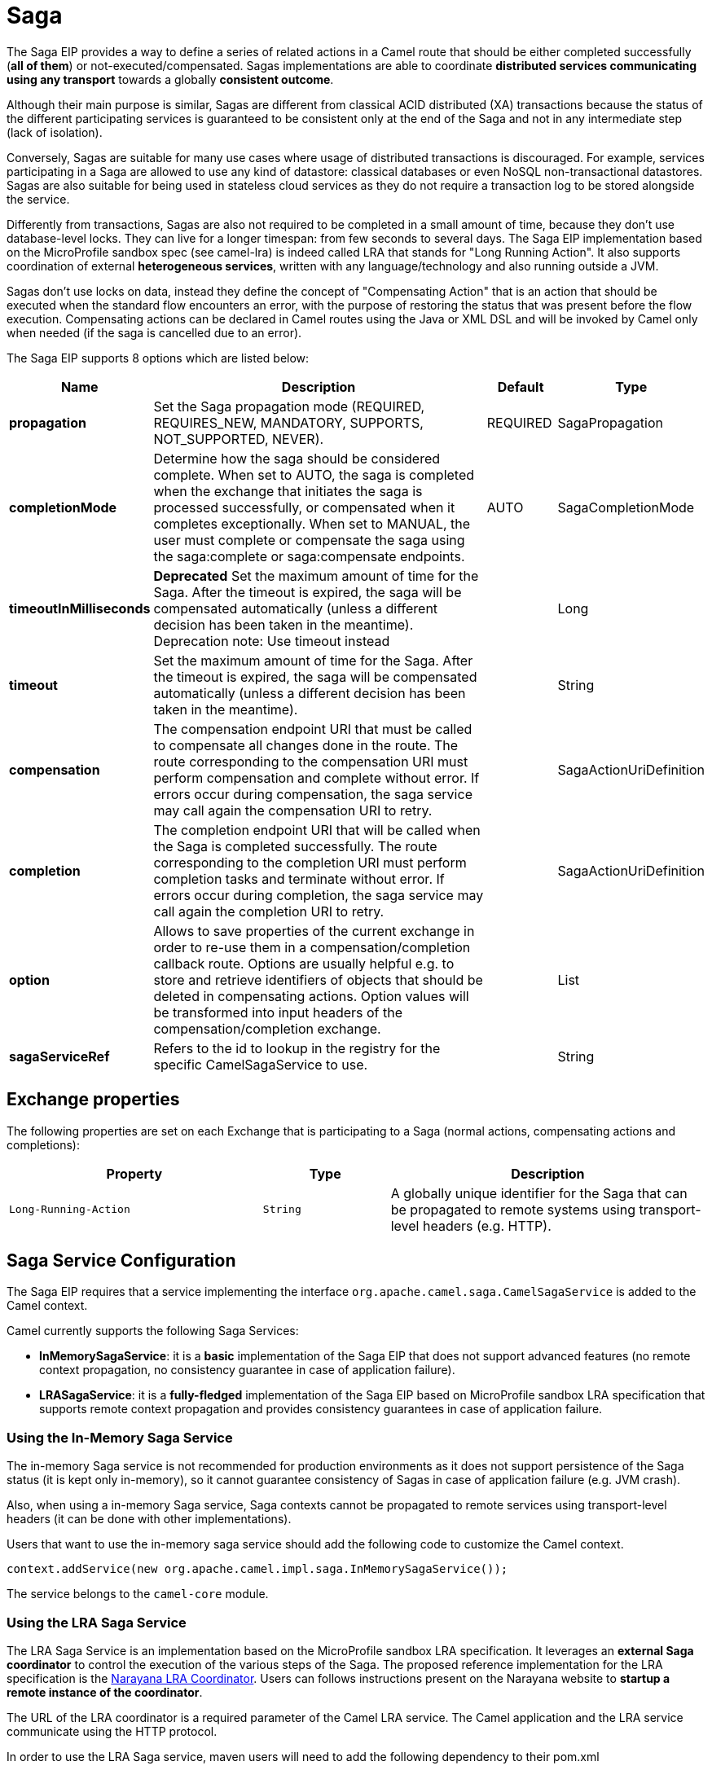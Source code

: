 [[saga-eip]]
= Saga EIP
:docTitle: Saga
:description: Enables sagas on the route
:since: 
:supportLevel: Stable

The Saga EIP provides a way to define a series of related actions in a Camel route that should be either completed successfully (*all of them*) or not-executed/compensated.
Sagas implementations are able to coordinate *distributed services communicating using any transport* towards a globally *consistent outcome*.

Although their main purpose is similar, Sagas are different from classical ACID distributed (XA) transactions because the status of the different participating services is guaranteed to be consistent
only at the end of the Saga and not in any intermediate step (lack of isolation).

Conversely, Sagas are suitable for many use cases where usage of distributed transactions is discouraged.
For example, services participating in a Saga are allowed to use any kind of datastore: classical databases or even NoSQL non-transactional datastores.
Sagas are also suitable for being used in stateless cloud services as they do not require a transaction log
to be stored alongside the service.

Differently from transactions, Sagas are also not required to be completed in a small amount of time, because they don't use database-level locks. They can live for a longer timespan: from few seconds to several days.
The Saga EIP implementation based on the MicroProfile sandbox spec (see camel-lra) is indeed called LRA that stands for "Long Running Action".
It also supports coordination of external *heterogeneous services*, written with any language/technology and also running outside a JVM.

Sagas don't use locks on data, instead they define the concept of "Compensating Action" that is an action that should be executed when the standard flow encounters an error,
with the purpose of restoring the status that was present before the flow execution.
Compensating actions can be declared in Camel routes using the Java or XML DSL and will be invoked by Camel only when needed (if the saga is cancelled due to an error).

// eip options: START
The Saga EIP supports 8 options which are listed below:

[width="100%",cols="2,5,^1,2",options="header"]
|===
| Name | Description | Default | Type
| *propagation* | Set the Saga propagation mode (REQUIRED, REQUIRES_NEW, MANDATORY, SUPPORTS, NOT_SUPPORTED, NEVER). | REQUIRED | SagaPropagation
| *completionMode* | Determine how the saga should be considered complete. When set to AUTO, the saga is completed when the exchange that initiates the saga is processed successfully, or compensated when it completes exceptionally. When set to MANUAL, the user must complete or compensate the saga using the saga:complete or saga:compensate endpoints. | AUTO | SagaCompletionMode
| *timeoutInMilliseconds* | *Deprecated* Set the maximum amount of time for the Saga. After the timeout is expired, the saga will be compensated automatically (unless a different decision has been taken in the meantime). Deprecation note: Use timeout instead |  | Long
| *timeout* | Set the maximum amount of time for the Saga. After the timeout is expired, the saga will be compensated automatically (unless a different decision has been taken in the meantime). |  | String
| *compensation* | The compensation endpoint URI that must be called to compensate all changes done in the route. The route corresponding to the compensation URI must perform compensation and complete without error. If errors occur during compensation, the saga service may call again the compensation URI to retry. |  | SagaActionUriDefinition
| *completion* | The completion endpoint URI that will be called when the Saga is completed successfully. The route corresponding to the completion URI must perform completion tasks and terminate without error. If errors occur during completion, the saga service may call again the completion URI to retry. |  | SagaActionUriDefinition
| *option* | Allows to save properties of the current exchange in order to re-use them in a compensation/completion callback route. Options are usually helpful e.g. to store and retrieve identifiers of objects that should be deleted in compensating actions. Option values will be transformed into input headers of the compensation/completion exchange. |  | List
| *sagaServiceRef* | Refers to the id to lookup in the registry for the specific CamelSagaService to use. |  | String
|===
// eip options: END

== Exchange properties
The following properties are set on each Exchange that is participating to a Saga (normal actions, compensating actions and completions):

[width="100%",cols="4m,2m,5",options="header"]
|===
| Property | Type | Description
| `Long-Running-Action` | `String` | A globally unique identifier for the Saga that can be propagated to remote systems using transport-level headers (e.g. HTTP).
|===

== Saga Service Configuration
The Saga EIP requires that a service implementing the interface `org.apache.camel.saga.CamelSagaService` is added to the Camel context.

Camel currently supports the following Saga Services:

* *InMemorySagaService*: it is a *basic* implementation of the Saga EIP that does not support advanced features (no remote context propagation, no consistency guarantee in case of application failure).
* *LRASagaService*: it is a *fully-fledged* implementation of the Saga EIP based on MicroProfile sandbox LRA specification that supports remote context propagation and provides consistency guarantees in case of application failure.

=== Using the In-Memory Saga Service

The in-memory Saga service is not recommended for production environments as it does not support persistence of the Saga status (it is kept only in-memory),
so it cannot guarantee consistency of Sagas in case of application failure (e.g. JVM crash).

Also, when using a in-memory Saga service, Saga contexts cannot be propagated to remote services using transport-level headers (it can be done with other implementations).

Users that want to use the in-memory saga service should add the following code to customize the Camel context.

[source,java]
----
context.addService(new org.apache.camel.impl.saga.InMemorySagaService());
----

The service belongs to the `camel-core` module.

=== Using the LRA Saga Service

The LRA Saga Service is an implementation based on the MicroProfile sandbox LRA specification.
It leverages an *external Saga coordinator* to control the execution of the various steps of the Saga.
The proposed reference implementation for the LRA specification is the http://jbossts.blogspot.it/2017/12/narayana-lra-implementation-of-saga.html[Narayana LRA Coordinator].
Users can follows instructions present on the Narayana website to *startup a remote instance of the coordinator*.

The URL of the LRA coordinator is a required parameter of the Camel LRA service. The Camel application and the LRA service communicate using the HTTP protocol.

In order to use the LRA Saga service, maven users will need to add the following dependency to their pom.xml

[source,xml]
----
<dependency>
 <groupId>org.apache.camel</groupId>
 <artifactId>camel-lra</artifactId>
 <!-- use the same version as your Camel core version -->
 <version>x.y.z</version>
</dependency>
----

A Camel REST context is also required to be present for the LRA implementation to work. You may add `camel-undertow` for example.

[source,xml]
----
<dependency>
 <groupId>org.apache.camel</groupId>
 <artifactId>camel-undertow</artifactId>
 <!-- use the same version as your Camel core version -->
 <version>x.y.z</version>
</dependency>
----

[NOTE]
====
The LRA implementation of the Saga EIP will add some web endpoints under the "/lra-participant" path.
Those endpoints will be used by the LRA coordinator for calling back the application.
====

[source,java]
----
// Configure the LRA saga service
org.apache.camel.service.lra.LRASagaService sagaService = new org.apache.camel.service.lra.LRASagaService();
sagaService.setCoordinatorUrl("http://lra-service-host");
sagaService.setLocalParticipantUrl("http://my-host-as-seen-by-lra-service:8080/context-path");

// Add it to the Camel context
context.addService(sagaService);
----

==== Using the LRA Saga Service in Spring Boot

Spring Boot users can use a simplified configuration model for the LRA Saga Service. Maven users can
include the *camel-lra-starter* module in their project:

[source,xml]
----
<dependency>
 <groupId>org.apache.camel.springboot</groupId>
 <artifactId>camel-lra-starter</artifactId>
 <!-- use the same version as your Camel core version -->
 <version>x.y.z</version>
</dependency>

<dependency>
 <groupId>org.apache.camel.springboot</groupId>
 <artifactId>camel-undertow-starter</artifactId>
 <!-- use the same version as your Camel core version -->
 <version>x.y.z</version>
</dependency>
----

Configuration can be done in the Spring Boot `application.yaml` file:

.application.yaml
[source,yaml]
----
camel:
  service:
    lra:
      enabled: true
      coordinator-url: http://lra-service-host
      local-participant-url: http://my-host-as-seen-by-lra-service:8080/context-path
----

Once done, the Saga EIP can be directly used inside Camel routes and it will use the LRA Saga Service under the hood.

== Examples

Suppose you want to place a new order and you have two distinct services in your system: one managing the orders and one managing the credit.
Logically you can place an order if you have enough credit for it.

With the Saga EIP you can model the _direct:buy_ route as a Saga composed of two distinct actions, one to create the order and one to take the credit.
*Both actions must be executed, or none of them*: an order placed without credit can be considered an inconsistent outcome (as well as a payment without an order).

[source,java]
----
from("direct:buy")
  .saga()
    .to("direct:newOrder")
    .to("direct:reserveCredit");
----

*That's it*. The buy action will not change for the rest of the examples. We'll just see different options that can be used to model the "New Order" and "Reserve Credit" actions in the following.

[NOTE]
====
We have used a _direct_ endpoint to model the two actions since this example can be used with both implementations of the Saga service,
but we could have used *http* or other kinds of endpoint with the LRA Saga service.
====

Both services called by the _direct:buy_ route can *participate to the Saga* and declare their compensating actions.

[source,java]
----
from("direct:newOrder")
  .saga()
  .propagation(SagaPropagation.MANDATORY)
  .compensation("direct:cancelOrder")
    .transform().header(Exchange.SAGA_LONG_RUNNING_ACTION)
    .bean(orderManagerService, "newOrder")
    .log("Order ${body} created");
----

Here the propagation mode is set to _MANDATORY_ meaning that any exchange flowing in this route must be already part of a saga
(and it is the case in this example, since the saga is created in the _direct:buy_ route).

The _direct:newOrder_ route declares a compensating action that is called _direct:cancelOrder_, responsible for undoing the order in case the saga is cancelled.

Each exchange always contains a `Exchange.SAGA_LONG_RUNNING_ACTION` header that here is used as id of the order.
This is done in order to identify the order to delete in the corresponding compensating action, but it is not a requirement (options can be used as alternative solution).

The compensating action of _direct:newOrder_ is _direct:cancelOrder_ and it's shown below:

[source,java]
----
from("direct:cancelOrder")
  .transform().header(Exchange.SAGA_LONG_RUNNING_ACTION)
  .bean(orderManagerService, "cancelOrder")
  .log("Order ${body} cancelled");
----

It is called automatically by the Saga EIP implementation when the order should be cancelled.

It should not terminate with error. In case an error is thrown in the _direct:cancelOrder_ route, the EIP implementation should
periodically retry to execute the compensating action up to a certain limit.
This means that *any compensating action must be idempotent*, so it should take into account that it may be triggered multiple times and should not fail in any case.

If compensation cannot be done after all retries, a manual intervention process should be triggered by the Saga implementation.

[NOTE]
====
It may happen that due to a delay in the execution of the _direct:newOrder_ route the Saga is cancelled by another party in the meantime (due to an error in a parallel route or a timeout at Saga level).

So, when the compensating action _direct:cancelOrder_ is called, it may not find the Order record that should be cancelled.
It is important, in order to guarantee full global consistency, that *any main action and its corresponding compensating action are commutative*,
i.e. if compensation occurs before the main action it shoud have the same effect.

Another possible approach, when using a commutative behavior is not possible,
is to consistently fail in the compensating action until data produced by the main action is found (or the maximum number of retries is exhausted):
this approach may work in many contexts, but it's *heuristic*.
====

The credit service may be implemented almost in the same way as the order service.

[source,java]
----
// action
from("direct:reserveCredit")
  .saga()
  .propagation(SagaPropagation.MANDATORY)
  .compensation("direct:refundCredit")
    .transform().header(Exchange.SAGA_LONG_RUNNING_ACTION)
    .bean(creditService, "reserveCredit")
    .log("Credit ${header.amount} reserved in action ${body}");

// compensation
from("direct:refundCredit")
  .transform().header(Exchange.SAGA_LONG_RUNNING_ACTION)
  .bean(creditService, "refundCredit")
  .log("Credit for action ${body} refunded");
----

Here the compensating action for a credit reservation is a refund.

This completes the example. It can be run with both implementations of the Saga EIP, as it does not involve remote endpoints.

Further options will be shown next.

=== Handling Completion Events
It is often required to do some processing when the Saga is completed. Compensation endpoints are invoked when something wrong happens and the Saga is cancelled.
Equivalently, *completion endpoints* can be invoked to do further processing when the Saga is completed successfully.

For example, in the order service above, we may need to know when the order is completed (and the credit reserved) to actually start preparing the order.
We will not want to start to prepare the order if the payment is not done (unlike most modern CPUs that give you access to reserved memory before ensuring that you have rights to read it).

This can be done easily with a modified version of the _direct:newOrder_ endpoint:


[source,java]
----
from("direct:newOrder")
  .saga()
  .propagation(SagaPropagation.MANDATORY)
  .compensation("direct:cancelOrder")
  .completion("direct:completeOrder") // completion endpoint
    .transform().header(Exchange.SAGA_LONG_RUNNING_ACTION)
    .bean(orderManagerService, "newOrder")
    .log("Order ${body} created");

// direct:cancelOrder is the same as in the previous example

// called on successful completion
from("direct:completeOrder")
  .transform().header(Exchange.SAGA_LONG_RUNNING_ACTION)
  .bean(orderManagerService, "findExternalId")
  .to("jms:prepareOrder")
  .log("Order ${body} sent for preparation");
----

When the Saga is completed, the order is sent to a JMS queue for preparation.

Like compensating actions, also completion actions may be called multiple times by the Saga coordinator (especially in case of errors, like network errors).
In this example, the service listening to the _prepareOrder_ JMS queue should be prepared to hold possible duplicates (see the Idempotent Consumer EIP for examples on how to handle duplicates).

=== Using Custom Identifiers and Options
The example shown so far use the `Exchange.SAGA_LONG_RUNNING_ACTION` as identifier for the resources (order and credit).
This is not always a desired approach, as it may pollute the business logic and the data model.

An alternative approach is to use Saga options to "register" custom identifiers.
For example, the credit service may be refactored as follows:

[source,java]
----
// action
from("direct:reserveCredit")
  .bean(idService, "generateCustomId") // generate a custom Id and set it in the body
  .to("direct:creditReservation")

// delegate action
from("direct:creditReservation")
  .saga()
  .propagation(SagaPropagation.SUPPORTS)
  .option("CreditId", body()) // mark the current body as needed in the compensating action
  .compensation("direct:creditRefund")
    .bean(creditService, "reserveCredit")
    .log("Credit ${header.amount} reserved. Custom Id used is ${body}");

// called only if the saga is cancelled
from("direct:creditRefund")
  .transform(header("CreditId")) // retrieve the CreditId option from headers
  .bean(creditService, "refundCredit")
  .log("Credit for Custom Id ${body} refunded");
----

*Note how the previous listing is not using the `Exchange.SAGA_LONG_RUNNING_ACTION` header at all.*

Since the _direct:creditReservation_ endpoint can be now called also from outside a Saga, the propagation mode can be set to *SUPPORTS*.

*Multiple options* can be declared in a Saga route.

=== Setting Timeouts
Sagas are long running actions, but this does not mean that they should not have a bounded timeframe to execute.
*Setting timeouts on Sagas is always a good practice* as it guarantees that a Saga does not remain stuck forever in the case of machine failure.

[NOTE]
====
The Saga EIP implementation may have a default timeout set on all Sagas that don't specify it explicitly
====

When the timeout expires, the Saga EIP will decide to *cancel the Saga* (and compensate all participants), unless a different decision has been taken before.

Timeouts can be set on Saga participants as follows:

[source,java]
----
from("direct:newOrder")
  .saga()
  .timeout(1, TimeUnit.MINUTES) // newOrder requires that the saga is completed within 1 minute
  .propagation(SagaPropagation.MANDATORY)
  .compensation("direct:cancelOrder")
  .completion("direct:completeOrder")
    // ...
    .log("Order ${body} created");
----

All participants (e.g. credit service, order service) can set their own timeout. The minimum value of those timeouts is taken as timeout for the saga when they are composed together.

A timeout can also be specified at saga level as follows:

[source,java]
----
from("direct:buy")
  .saga()
  .timeout(5, TimeUnit.MINUTES) // timeout at saga level
    .to("direct:newOrder")
    .to("direct:reserveCredit");
----

=== Choosing Propagation
In the examples above, we have used the _MANDATORY_ and _SUPPORTS_ propagation modes, but also the _REQUIRED_ propagation mode,
that is the default propagation used when nothing else is specified.

These propagation modes map 1:1 the equivalent modes used in transactional contexts. Here's a summary of their meaning:

[width="100%",cols="2m,8",options="header"]
|===
| Propagation | Description
| `REQUIRED` | Join the existing saga or create a new one if it does not exist.
| `REQUIRES_NEW` | Always create a new saga. Suspend the old saga and resume it when the new one terminates.
| `MANDATORY` | A saga must be already present. The existing saga is joined.
| `SUPPORTS` | If a saga already exists, then join it.
| `NOT_SUPPORTED` | If a saga already exists, it is suspended and resumed when the current block completes.
| `NEVER` | The current block must never be invoked within a saga.
|===

=== Using Manual Completion (Advanced)
When a Saga cannot be all executed in a synchronous way, but it requires e.g. communication with external services using asynchronous communication channels,
the completion mode cannot be set to _AUTO_ (default), because the saga is not completed when the exchange that creates it is done.

This is often the case for Sagas that have long execution times (hours, days). In these cases, the _MANUAL_ completion mode should be used.


[source,java]
----
from("direct:mysaga")
  .saga()
  .completionMode(SagaCompletionMode.MANUAL)
  .completion("direct:finalize")
  .timeout(2, TimeUnit.HOURS)
    .to("seda:newOrder")
    .to("seda:reserveCredit");

// Put here asynchronous processing for seda:newOrder and seda:reserveCredit
// They will send asynchronous callbacks to seda:operationCompleted

from("seda:operationCompleted") // an asynchronous callback
  .saga()
  .propagation(SagaPropagation.MANDATORY)
    .bean(controlService, "actionExecuted")
    .choice()
      .when(body().isEqualTo("ok"))
        .to("saga:complete") // complete the current saga manually (saga component)
    .end()

// You can put here the direct:finalize endpoint to execute final actions
----

Setting the completion mode to _MANUAL_ means that the saga is not completed when the exchange is processed in the route _direct:mysaga_ but
it will last longer (max duration is set to 2 hours).

When both asynchronous actions are completed the saga is completed. The call to complete is done using the Camel Saga Component's _saga:complete_ endpoint.
There's is a similar endpoint for manually compensating the Saga (_saga:compensate_).

Apparently the addition of the saga markers do not add much value to the flow: it works also if you remove all Saga EIP configuration.
But Sagas add a lot of value, since they guarantee that even in the presence of unexpected issues (servers crashing, messages are lost)
there will always be a consistent outcome: order placed and credit reserved, or none of them changed.
In particular, if the Saga is not completed within 2 hours, the compensation mechanism will take care of fixing the status.

== XML Configuration

Saga features are also available for users that want to use the XML configuration.

The following snipped shows an example:

[source,xml]
----
<route>
  <from uri="direct:start"/>
  <saga>
    <compensation uri="direct:compensation" />
    <completion uri="direct:completion" />
    <option optionName="myOptionKey">
      <constant>myOptionValue</constant>
    </option>
    <option optionName="myOptionKey2">
      <constant>myOptionValue2</constant>
    </option>
  </saga>
  <to uri="direct:action1" />
  <to uri="direct:action2" />
</route>
----
